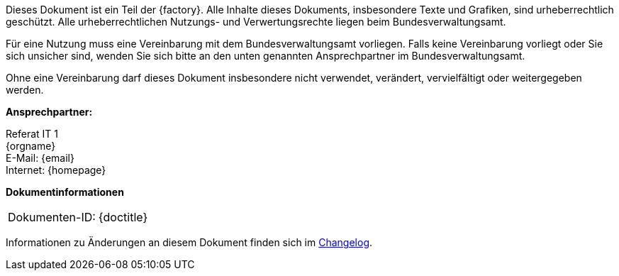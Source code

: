 
****
ifdef::backend-html5[]
ifeval::["{factory}" == "IsyFact-Standards"]
[.left]
image::{isy-dokumentvorlagen}/docs/common/images/IFS-Logo.png[width=150]

endif::[]
ifeval::["{factory}" == "IsyFact-Erweiterungen"]
[.left]
image::{isy-dokumentvorlagen}/docs/common/images/IFE-Logo.jpg[width=150]

endif::[]
ifeval::["{factory}" == "Register Factory"]
[.left]
image::{isy-dokumentvorlagen}/docs/common/images/RF-Logo.jpg[width=200]

endif::[]
endif::[]
Dieses Dokument ist ein Teil der {factory}.
Alle Inhalte dieses Dokuments, insbesondere Texte und Grafiken, sind urheberrechtlich geschützt.
Alle urheberrechtlichen Nutzungs- und Verwertungsrechte liegen beim Bundesverwaltungsamt.

ifdef::license-oss[]
[.right]
image::{isy-dokumentvorlagen}/docs/common/images/CC-BY.png[ccby,width=100]

Die Nutzung ist unter den Lizenzbedingungen der https://creativecommons.org/licenses/by/4.0/deed.de[Creative Commons Namensnennung 4.0 International] gestattet. +
Die Lizenzbestimmungen sind unter folgender URL erhältlich: +
https://creativecommons.org/licenses/by/4.0/legalcode.de
endif::[]
ifndef::license-oss[]
Für eine Nutzung muss eine Vereinbarung mit dem Bundesverwaltungsamt vorliegen.
Falls keine Vereinbarung vorliegt oder Sie sich unsicher sind, wenden Sie sich bitte an den unten genannten Ansprechpartner im Bundesverwaltungsamt.

Ohne eine Vereinbarung darf dieses Dokument insbesondere nicht verwendet, verändert, vervielfältigt oder weitergegeben werden.
endif::[]
****

*Ansprechpartner:* +

Referat IT 1  +
{orgname} +
E-Mail: {email} +
Internet: {homepage}

**Dokumentinformationen**

|====
|Dokumenten-ID:| {doctitle}
|====

Informationen zu Änderungen an diesem Dokument finden sich im <<changelog,Changelog>>.